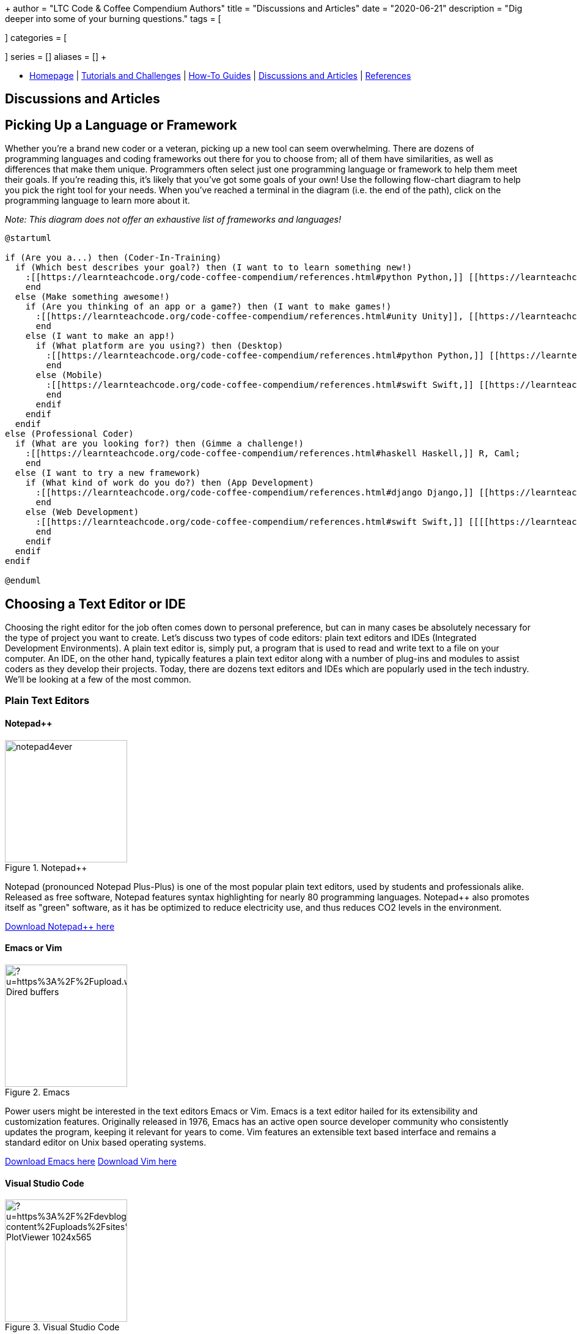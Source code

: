 +++
author = "LTC Code & Coffee Compendium Authors"
title = "Discussions and Articles"
date = "2020-06-21"
description = "Dig deeper into some of your burning questions."
tags = [

]
categories = [

]
series = []
aliases = []
+++

:toc: left
:toclevels: 4

toc::[]

[#nav-bar]
* https://learnteachcode.org/code-coffee-compendium/home[Homepage] | https://learnteachcode.org/code-coffee-compendium/tutorials[Tutorials and Challenges] | https://learnteachcode.org/code-coffee-compendium/how-to[How-To Guides] |  https://learnteachcode.org/code-coffee-compendium/discussions[Discussions and Articles] | https://learnteachcode.org/code-coffee-compendium/references[References]

== Discussions and Articles

== Picking Up a Language or Framework
Whether you're a brand new coder or a veteran, picking up a new tool can seem overwhelming. There are dozens of programming languages and coding frameworks out there for you to choose from; all of them have similarities, as well as differences that make them unique. Programmers often select just one programming language or framework to help them meet their goals. If you're reading this, it's likely that you've got some goals of your own! Use the following flow-chart diagram to help you pick the right tool for your needs. When you've reached a terminal in the diagram (i.e. the end of the path), click on the programming language to learn more about it.

_Note: This diagram does not offer an exhaustive list of frameworks and languages!_

[%interactive]
[plantuml, languages, svg]
.....
@startuml

if (Are you a...) then (Coder-In-Training)
  if (Which best describes your goal?) then (I want to to learn something new!)
    :[[https://learnteachcode.org/code-coffee-compendium/references.html#python Python,]] [[https://learnteachcode.org/code-coffee-compendium/references.html#java Java,]] [[https://learnteachcode.org/code-coffee-compendium/references.html#cplusplus C++,]] [[[[https://learnteachcode.org/code-coffee-compendium/references.html#ruby Ruby]];
    end
  else (Make something awesome!)
    if (Are you thinking of an app or a game?) then (I want to make games!)
      :[[https://learnteachcode.org/code-coffee-compendium/references.html#unity Unity]], [[https://learnteachcode.org/code-coffee-compendium/references.html#pygame PyGame,]] [[[[https://learnteachcode.org/code-coffee-compendium/references.html#love LÖVE]];
      end
    else (I want to make an app!)
      if (What platform are you using?) then (Desktop)
        :[[https://learnteachcode.org/code-coffee-compendium/references.html#python Python,]] [[https://learnteachcode.org/code-coffee-compendium/references.html#java Java,]] [[https://learnteachcode.org/code-coffee-compendium/references.html#javascript JavaScript,]] [[https://learnteachcode.org/code-coffee-compendium/references.html#cplusplus C++,]] [[https://learnteachcode.org/code-coffee-compendium/references.html#ruby Ruby]];
        end
      else (Mobile)
        :[[https://learnteachcode.org/code-coffee-compendium/references.html#swift Swift,]] [[https://learnteachcode.org/code-coffee-compendium/references.html#java Java]];
        end
      endif
    endif
  endif
else (Professional Coder)
  if (What are you looking for?) then (Gimme a challenge!)
    :[[https://learnteachcode.org/code-coffee-compendium/references.html#haskell Haskell,]] R, Caml;
    end
  else (I want to try a new framework)
    if (What kind of work do you do?) then (App Development)
      :[[https://learnteachcode.org/code-coffee-compendium/references.html#django Django,]] [[https://learnteachcode.org/code-coffee-compendium/references.html#nodejs NodeJS,]] [[https://learnteachcode.org/code-coffee-compendium/references.html#react React]];
      end
    else (Web Development)
      :[[https://learnteachcode.org/code-coffee-compendium/references.html#swift Swift,]] [[[[https://learnteachcode.org/code-coffee-compendium/references.html#java Java]];
      end
    endif
  endif
endif

@enduml
.....


== Choosing a Text Editor or IDE

Choosing the right editor for the job often comes down to personal preference, but can in many cases be absolutely necessary for the type of project you want to create. Let's discuss two types of code editors: plain text editors and IDEs (Integrated Development Environments). A plain text editor is, simply put, a program that is used to read and write text to a file on your computer. An IDE, on the other hand, typically features a plain text editor along with a number of plug-ins and modules to assist coders as they develop their projects. Today, there are dozens text editors and IDEs which are popularly used in the tech industry. We'll be looking at a few of the most common.

=== Plain Text Editors
==== Notepad++

image::https://notepad-plus-plus.org/assets/images/notepad4ever.gif[title="Notepad++", 200, 200, float="left"]

Notepad++ (pronounced Notepad Plus-Plus) is one of the most popular plain text editors, used by students and professionals alike. Released as free software, Notepad++ features syntax highlighting for nearly 80 programming languages. Notepad++ also promotes itself as  "green" software, as it has be optimized to reduce electricity use, and thus reduces CO2 levels in the environment.

https://notepad-plus-plus.org[Download Notepad++ here]

==== Emacs or Vim

image::https://external-content.duckduckgo.com/iu/?u=https%3A%2F%2Fupload.wikimedia.org%2Fwikipedia%2Fcommons%2Fe%2Fef%2FEmacs_Dired_buffers.png&f=1&nofb=1[title="Emacs", 200, 200, float="left"]

Power users might be interested in the text editors Emacs or Vim. Emacs is a text editor hailed for its extensibility and customization features. Originally released in 1976, Emacs has an active open source developer community who consistently updates the program, keeping it relevant for years to come. Vim features an extensible text based interface and remains a standard editor on Unix based operating systems.

https://www.gnu.org/software/emacs/[Download Emacs here]
https://www.vim.org[Download Vim here]

==== Visual Studio Code

image::https://external-content.duckduckgo.com/iu/?u=https%3A%2F%2Fdevblogs.microsoft.com%2Fpython%2Fwp-content%2Fuploads%2Fsites%2F12%2F2019%2F06%2FJune19-PlotViewer-1024x565.gif&f=1&nofb=1[title="Visual Studio Code", 200, 200, float="left"]

Visual Studio Code (often abbreviated as VS Code) is one of the rising stars in the software development world. VS Code provides programmers the best of both worlds; while it is a true plain text editor, it can be customized with community developed extensions to function very similar to an IDE. The codebase for VS Code is managed by a community of developers who are working every day to make VS Code the best that it can be.

https://code.visualstudio.com[Download VS Code here]

=== IDEs
==== IntelliJ

image::https://www.jetbrains.com/idea/img/screenshots/idea_overview_5_1@2x.png[title="IntelliJ", 200, 200, float="left"]

IntelliJ is a Java IDE created by JetBrains. IntelliJ comes in two flavors: a proprietary and a community edition. Each edition comes with its own set of features, with the community edition being a bit more limited. IntelliJ is a common IDE used by college computer science students learning Java. IntelliJ can be extended to over a dozen additional programming languages using plug-ins.

https://www.jetbrains.com/idea/[Download IntelliJ here]

==== PyCharm

image::https://external-content.duckduckgo.com/iu/?u=https%3A%2F%2Fwww.jetbrains.com%2Fpycharm%2Fimg%2Fscreenshots%2FcomplexLook%402x.jpg&f=1&nofb=1[title="PyCharm", 200, 200, float="left"]

PyCharm is another IDE created by JetBrains, focused on projects written in the Python programming language. Marketed as an IDE for professional Python developers, the software comes with the ability to quickly set up and maintain Python virtual environments. PyCharm also makes managing multiple versions of Python on a system a piece of cake!

https://www.jetbrains.com/pycharm/[Download PyCharm here]

==== Eclipse

image::https://www.eclipse.org/pdt/img/shot5-min.png[title="Eclipse", 200, 200, float="left"]

Eclipse is one of the more general purpose IDEs available to developers. Eclipse was designed to make developing desktop and web applications fast and easy. Typically developers who use Eclipse code their projects in PHP or Java. Eclipse is open source software and is maintained by a dedicated community of developers.

https://www.eclipse.org[Download Eclipse here]

== Software Engineering
 * https://blog.alicegoldfuss.com/how-to-get-into-sre/[How to Get Into SRE]

== Python
 * https://realpython.com/python-virtual-environments-a-primer/[Python Virtual Environments: A Primer]
